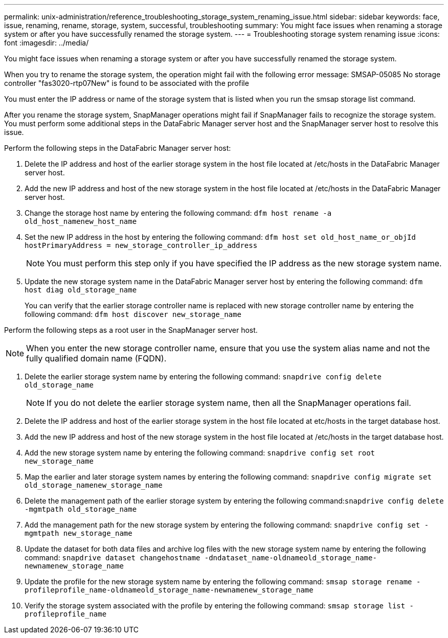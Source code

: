 ---
permalink: unix-administration/reference_troubleshooting_storage_system_renaming_issue.html
sidebar: sidebar
keywords: face, issue, renaming, rename, storage, system, successful, troubleshooting
summary: You might face issues when renaming a storage system or after you have successfully renamed the storage system.
---
= Troubleshooting storage system renaming issue
:icons: font
:imagesdir: ../media/

[.lead]
You might face issues when renaming a storage system or after you have successfully renamed the storage system.

When you try to rename the storage system, the operation might fail with the following error message: SMSAP-05085 No storage controller "fas3020-rtp07New" is found to be associated with the profile

You must enter the IP address or name of the storage system that is listed when you run the smsap storage list command.

After you rename the storage system, SnapManager operations might fail if SnapManager fails to recognize the storage system. You must perform some additional steps in the DataFabric Manager server host and the SnapManager server host to resolve this issue.

Perform the following steps in the DataFabric Manager server host:

. Delete the IP address and host of the earlier storage system in the host file located at /etc/hosts in the DataFabric Manager server host.
. Add the new IP address and host of the new storage system in the host file located at /etc/hosts in the DataFabric Manager server host.
. Change the storage host name by entering the following command: `dfm host rename -a old_host_namenew_host_name`
. Set the new IP address in the host by entering the following command: `dfm host set old_host_name_or_objId hostPrimaryAddress = new_storage_controller_ip_address`
+
NOTE: You must perform this step only if you have specified the IP address as the new storage system name.

. Update the new storage system name in the DataFabric Manager server host by entering the following command: `dfm host diag old_storage_name`
+
You can verify that the earlier storage controller name is replaced with new storage controller name by entering the following command: `dfm host discover new_storage_name`

Perform the following steps as a root user in the SnapManager server host.

NOTE: When you enter the new storage controller name, ensure that you use the system alias name and not the fully qualified domain name (FQDN).

. Delete the earlier storage system name by entering the following command: `snapdrive config delete old_storage_name`
+
NOTE: If you do not delete the earlier storage system name, then all the SnapManager operations fail.

. Delete the IP address and host of the earlier storage system in the host file located at etc/hosts in the target database host.
. Add the new IP address and host of the new storage system in the host file located at /etc/hosts in the target database host.
. Add the new storage system name by entering the following command: `snapdrive config set root new_storage_name`
. Map the earlier and later storage system names by entering the following command: `snapdrive config migrate set old_storage_namenew_storage_name`
. Delete the management path of the earlier storage system by entering the following command:``snapdrive config delete -mgmtpath old_storage_name``
. Add the management path for the new storage system by entering the following command: `snapdrive config set -mgmtpath new_storage_name`
. Update the dataset for both data files and archive log files with the new storage system name by entering the following command: `snapdrive dataset changehostname -dndataset_name-oldnameold_storage_name-newnamenew_storage_name`
. Update the profile for the new storage system name by entering the following command: `smsap storage rename -profileprofile_name-oldnameold_storage_name-newnamenew_storage_name`
. Verify the storage system associated with the profile by entering the following command: `smsap storage list -profileprofile_name`

